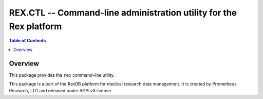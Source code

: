 ***********************************************************************
  REX.CTL -- Command-line administration utility for the Rex platform
***********************************************************************

.. contents:: Table of Contents


Overview
========

This package provides the ``rex`` command-line utility.

This package is a part of the RexDB platform for medical research data
management.  It is created by Prometheus Research, LLC and released under
AGPLv3 license.


